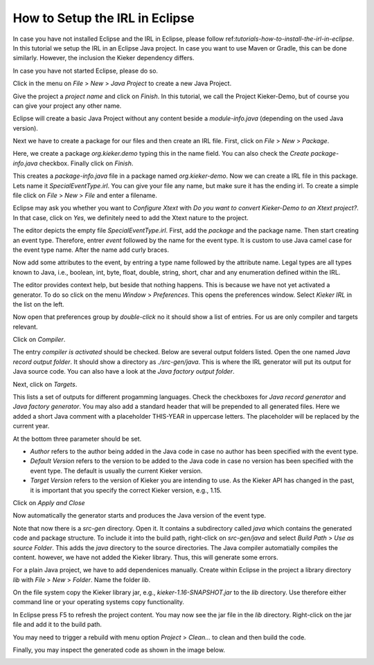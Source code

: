 .. _kieker-tools-irl-how-to-setup-the-irl-in-eclipse:

How to Setup the IRL in Eclipse
===============================

In case you have not installed Eclipse and the IRL in Eclipse, please follow
ref:`tutorials-how-to-install-the-irl-in-eclipse`. In this tutorial we setup
the IRL in an Eclipse Java project. In case you want to use Maven or Gradle,
this can be done similarly. However, the inclusion the Kieker dependency
differs.

In case you have not started Eclipse, please do so.

Click in the menu on *File* > *New* > *Java Project* to create a new Java
Project.

.. image:: images/basic-java-project-with-irl/create-java-project.png

Give the project a *project name* and click on *Finish*. In this tutorial, we
call the Project Kieker-Demo, but of course you can give your project any other
name.

Eclipse will create a basic Java Project without any content beside a
`module-info.java` (depending on the used Java version).

Next we have to create a package for our files and then create an IRL file.
First, click on *File* > *New* > *Package*.

.. image:: images/basic-java-project-with-irl/create-package.png

Here, we create a package `org.kieker.demo` typing this in the name field. You
can also check the *Create package-info.java* checkbox. Finally click on
*Finish*.

.. image:: images/basic-java-project-with-irl/show-package.png

This creates a `package-info.java` file in a package named *org.kieker-demo*.
Now we can create a IRL file in this package. Lets name it `SpecialEventType.irl`.
You can give your file any name, but make sure it has the ending irl.
To create a simple file click on *File* > *New* > *File* and enter a filename.

.. image:: images/basic-java-project-with-irl/create-irl-file.png

Eclipse may ask you whether you want to *Configure Xtext* with
*Do you want to convert Kieker-Demo to an Xtext project?*. In that case,
click on *Yes*, we definitely need to add the Xtext nature to the project.

.. image:: images/basic-java-project-with-irl/configure-xtext.png

The editor depicts the empty file `SpecialEventType.irl`. First, add the
*package* and the package name. Then start creating an event type.
Therefore, entrer *event* followed by the name for the event type. It is custom
to use Java camel case for the event type name. After the name add curly braces.

.. image:: images/basic-java-project-with-irl/project-overview-with-irl.png

Now add some attributes to the event, by entring a type name followed by the 
attribute name. Legal types are all types known to Java, i.e., boolean, int,
byte, float, double, string, short, char and any enumeration defined within the
IRL.

The editor provides context help, but beside that nothing happens. This is 
because we have not yet activated a generator. To do so click on the menu 
*Window* > *Preferences*. This opens the preferences window. Select *Kieker IRL*
in the list on the left.

.. image:: images/basic-java-project-with-irl/kieker-preferences.png

Now open that preferences group by *double-click* no it should show a list of
entries. For us are only compiler and targets relevant.

Click on *Compiler*.

.. image:: images/basic-java-project-with-irl/kieker-preferences-compiler-tab.png

The entry *compiler is activated* should be checked. Below are several output
folders listed. Open the one named *Java record output folder*. It should show
a directory as `./src-gen/java`. This is where the IRL generator will put its
output for Java source code. You can also have a look at the
*Java factory output folder*.

Next, click on *Targets*.

.. image:: images/basic-java-project-with-irl/kieker-preferences-targets-tab.png

This lists a set of outputs for different progamming languages. Check the 
checkboxes for *Java record generator* and *Java factory generator*. You may
also add a standard header that will be prepended to all generated files.
Here we added a short Java comment with a placeholder THIS-YEAR in uppercase
letters. The placeholder will be replaced by the current year.

At the bottom three parameter should be set.

- *Author* refers to the author being added in the Java code in case no author
  has been specified with the event type.
- *Default Version* refers to the version to be added to the Java code in case
  no version has been specified with the event type. The default is usually the
  current Kieker version.
- *Target Version* refers to the version of Kieker you are intending to use.
  As the Kieker API has changed in the past, it is important that you specify
  the correct Kieker version, e.g., 1.15.

Click on *Apply and Close*

Now automatically the generator starts and produces the Java version of the
event type.

.. image:: images/basic-java-project-with-irl/project-overview-with-irl.png

Note that now there is a *src-gen* directory. Open it. It contains a
subdirectory called *java* which contains the generated code and package
structure. To include it into the build path, right-click on *src-gen/java* and
select *Build Path* > *Use as source Folder*. This adds the *java* directory
to the source directories. The Java compiler automatially compiles the content.
however, we have not added the Kieker library. Thus, this will generate some 
errors.

For a plain Java project, we have to add dependenices manually. Create within
Eclipse in the project a library directory *lib* with *File* > *New* > *Folder*.
Name the folder *lib*.

On the file system copy the Kieker library jar, e.g., `kieker-1.16-SNAPSHOT.jar`
to the *lib* directory. Use therefore either command line or your operating
systems copy functionality.

In Eclipse press F5 to refresh the project content. You may now see the jar
file in the *lib* directory. Right-click on the jar file and add it to the
build path.

You may need to trigger a rebuild with menu option *Project* > *Clean...* to
clean and then build the code.

Finally, you may inspect the generated code as shown in the image below.

.. image:: images/basic-java-project-with-irl/generated-code.png



